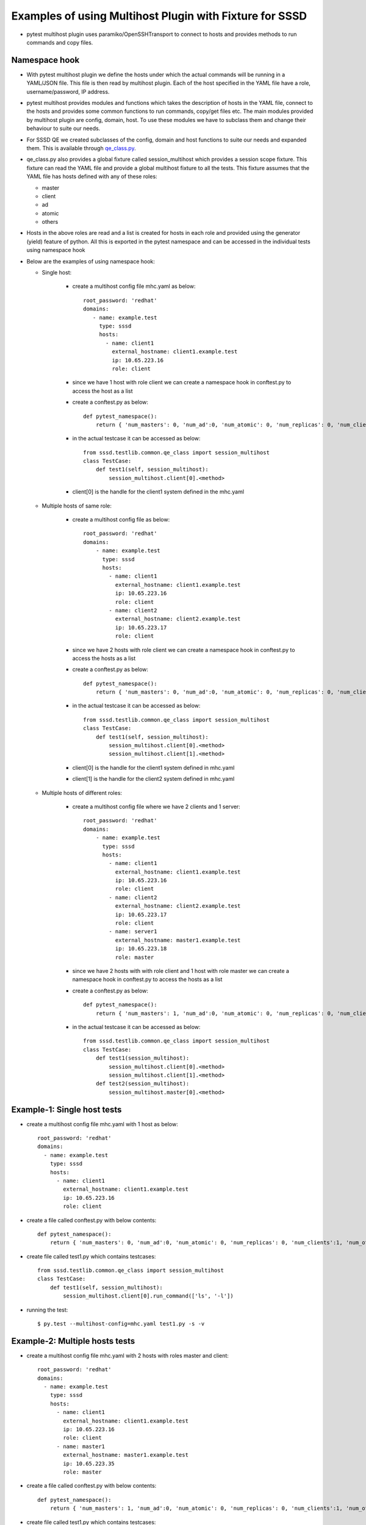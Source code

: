 Examples of using Multihost Plugin with Fixture for SSSD
========================================================
* pytest multihost plugin uses paramiko/OpenSSHTransport to connect to hosts and provides methods to
  run commands and copy files.

Namespace hook
--------------
* With pytest multihost plugin we define the hosts under which the actual commands will be
  running in a YAML/JSON file. This file is then read by multihost plugin. Each of the
  host specified in the YAML file have a role, username/password, IP address.

* pytest multihost provides modules and functions which takes the description of hosts in the
  YAML file, connect to the hosts and provides some common functions to run commands, copy/get
  files etc. The main modules provided by multihost plugin are config, domain, host. To use
  these modules we have to subclass them and change their behaviour to suite our needs.

* For SSSD QE we created subclasses of the config, domain and host functions to suite our needs and
  expanded them. This is available through
  `qe_class.py <http://git.app.eng.bos.redhat.com/git/sssd-qe-tests.git/plain/python/sssd/testlib/common/qe_class.py>`_.

* qe_class.py also provides a global fixture called session_multihost which provides a session
  scope fixture. This fixture can read the YAML file and provide a global multihost fixture
  to all the tests. This fixture assumes that the YAML file has hosts defined with any of these roles:

  - master
  - client
  - ad
  - atomic
  - others

*  Hosts in the above roles are read and a list is created for hosts in each role and provided using the generator (yield) feature of python. All this is exported in the pytest namespace and can be accessed in the individual tests using namespace hook

* Below are the examples of using namespace hook:

  - Single host:

      * create a multihost config file mhc.yaml as below::

            root_password: 'redhat'
            domains:
               - name: example.test
                 type: sssd
                 hosts:
                   - name: client1
                     external_hostname: client1.example.test
                     ip: 10.65.223.16
                     role: client

      * since we have 1 host with role client we can create a namespace hook in conftest.py
        to access the host as a list

      * create a conftest.py as below::

            def pytest_namespace():
                return { 'num_masters': 0, 'num_ad':0, 'num_atomic': 0, 'num_replicas': 0, 'num_clients':1,  'num_others': 0}

      * in the actual testcase it can be accessed as below::

            from sssd.testlib.common.qe_class import session_multihost
            class TestCase:
                def test1(self, session_multihost):
                    session_multihost.client[0].<method>

      * client[0] is the handle for the client1 system defined in the mhc.yaml

  - Multiple hosts of same role:

      *  create a multihost config file as below::

            root_password: 'redhat'
            domains:
                - name: example.test
                  type: sssd
                  hosts:
                    - name: client1
                      external_hostname: client1.example.test
                      ip: 10.65.223.16
                      role: client
                    - name: client2
                      external_hostname: client2.example.test
                      ip: 10.65.223.17
                      role: client

      * since we have 2 hosts with role client we can create a namespace hook in conftest.py
        to access the hosts as a list

      * create a conftest.py as below::

            def pytest_namespace():
                return { 'num_masters': 0, 'num_ad':0, 'num_atomic': 0, 'num_replicas': 0, 'num_clients':2,  'num_others': 0}

      * in the actual testcase it can be accessed as below::

            from sssd.testlib.common.qe_class import session_multihost
            class TestCase:
                def test1(self, session_multihost):
                    session_multihost.client[0].<method>
                    session_multihost.client[1].<method>

      * client[0] is the handle for the client1 system defined in mhc.yaml
      * client[1] is the handle for the client2 system defined in mhc.yaml

  - Multiple hosts of different roles:

      * create a multihost config file where we have 2 clients and 1 server::

            root_password: 'redhat'
            domains:
                - name: example.test
                  type: sssd
                  hosts:
                    - name: client1
                      external_hostname: client1.example.test
                      ip: 10.65.223.16
                      role: client
                    - name: client2
                      external_hostname: client2.example.test
                      ip: 10.65.223.17
                      role: client
                    - name: server1
                      external_hostname: master1.example.test
                      ip: 10.65.223.18
                      role: master

      * since we have 2 hosts with with role client and 1 host with role master we can create a namespace hook in conftest.py to access the hosts as a list

      * create a conftest.py as below::

            def pytest_namespace():
                return { 'num_masters': 1, 'num_ad':0, 'num_atomic': 0, 'num_replicas': 0, 'num_clients':2,  'num_others': 0}

      * in the actual testcase it can be accessed as below::

            from sssd.testlib.common.qe_class import session_multihost
            class TestCase:
                def test1(session_multihost):
                    session_multihost.client[0].<method>
                    session_multihost.client[1].<method>
                def test2(session_multihost):
                    session_multihost.master[0].<method>

Example-1: Single host tests
----------------------------
* create a multihost config file mhc.yaml with 1 host as below::

    root_password: 'redhat'
    domains:
      - name: example.test
        type: sssd
        hosts:
          - name: client1
            external_hostname: client1.example.test
            ip: 10.65.223.16
            role: client

* create a file called conftest.py with below contents::

            def pytest_namespace():
                return { 'num_masters': 0, 'num_ad':0, 'num_atomic': 0, 'num_replicas': 0, 'num_clients':1, 'num_others':0 }

* create file called test1.py which contains testcases::

            from sssd.testlib.common.qe_class import session_multihost
            class TestCase:
                def test1(self, session_multihost):
                    session_multihost.client[0].run_command(['ls', '-l'])

* running the test::

            $ py.test --multihost-config=mhc.yaml test1.py -s -v

Example-2: Multiple hosts tests
-------------------------------
* create a multihost config file mhc.yaml with 2 hosts with roles master and client::

    root_password: 'redhat'
    domains:
      - name: example.test
        type: sssd
        hosts:
          - name: client1
            external_hostname: client1.example.test
            ip: 10.65.223.16
            role: client
          - name: master1
            external_hostname: master1.example.test
            ip: 10.65.223.35
            role: master

* create a file called conftest.py with below contents::

            def pytest_namespace():
                return { 'num_masters': 1, 'num_ad':0, 'num_atomic': 0, 'num_replicas': 0, 'num_clients':1, 'num_others':0 }

* create file called test1.py which contains testcases::

            from sssd.testlib.common.qe_class import session_multihost
            class TestCase:
                def test1(self, session_multihost):
                    session_multihost.client[0].run_command(['ls', '-l'])

                def test2(self, session_multihost):
                    session_multihost.master[0].run_command(['ls', '-l'])

* running the test::

            $ py.test --multihost-config=mhc.yaml test1.py -s -v

Example-3: Multiple hosts test with setup and teardown
------------------------------------------------------
* create a multihost config file mhc.yaml with 2 hosts with roles master and client::

    root_password: 'redhat'
    domains:
      - name: example.test
        type: sssd
        hosts:
          - name: client1
            external_hostname: client1.example.test
            ip: 10.65.223.16
            role: client
          - name: master1
            external_hostname: master1.example.test
            ip: 10.65.223.35
            role: master

* create a file called conftest.py with below contents::

            from sssd.testlib.common.qe_class import session_multihost
            def pytest_namespace():
                return { 'num_masters': 1, 'num_ad':0, 'num_atomic': 0, 'num_replicas': 0, 'num_clients':1, 'num_others':0 }

            @pytest.fixture(scope="class")
            def multihost(session_multihost, request):
                if hasattr(request.cls(), 'class_setup'):
                   request.cls().class_setup(session_multihost)
                   request.addfinalizer(lambda: request.cls().class_teardown(session_multihost))
                return session_multihost

* create file called test1.py which contains testcases::

            class TestCase:
                def class_setup(self, session_multihost):
                    cmd = session_multihost.client[0].run_command(['useradd', 'foobar'])
                    assert cmd.returncode == 0

                def test1(self, session_multihost):
                    session_multihost.client[0].run_command(['id', 'foobar'])

                def class_teardown(self, session_multihost):
                    session_multihost.master[0].run_command(['userdel', 'foobar'])

* running the test::

            $ py.test --multihost-config=mhc.yaml test1.py -s -v

Example-4: Copying files to hosts using multihost plugin
--------------------------------------------------------
* scenario: Create an sssd.conf file with specific configuration parameters. We create a local file on the
  system from which we are running py.test command (jslave/laptop/testsystem) and copy it
  to the actual hosts using transport.put_file method

* create test1.py with below contents::

            import ConfigParser

            class TestCase:
                def class_setup(self, session_multihost):
                    sssdconfig = ConfigParser.RawConfigParser()
                    sssdconfig.optionxform = str
                    sssdconfig.add_section('sssd')
                    sssdconfig.set("sssd", "config_file_version", '2')
                    sssdconfig.set("sssd", "domains", 'example.com')
                    sssdconfig.set("sssd", "services", "nss, pam")
                    domain_section = '%s/%s' % ('domain', 'example.com')
                    sssdconfig.add_section(domain_section)
                    sssdconfig.set(domain_section, "id_provider", "ad")
                    sssdconfig.set(domain_section, "auth_provider", "ad")
                    sssdconfig.set(domain_section, "access_provider", "ad")
                    sssdconfig.set(domain_section, "fallback_homedir", "/home/%d/%u")
                    sssdconfig.set(domain_section, "use_fully_qualified_names", "True")
                    sssdconfig.set(domain_section, "ad_maximum_machine_account_password_age", "1")
                    sssdconfig.set(domain_section, "ad_machine_account_password_renewal_opts", "300:15")
                    sssdconfig.set(domain_section, "debug_level", "9")
                    sssdconfig.set(domain_section, "enumerate", "True")
                    temp_file = '/tmp/sssd.conf'
                    with open(temp_file, 'wb') as fd:
                        sssdconfig.write(fd)
                    session_multihost.client[0].transport.put_file(temp_file, '/etc/sssd/sssd.conf')
                    session_multihost.client[0].run_command(['chmod', '600', '/etc/sssd/sssd.conf'],
                                                            set_env=False, raiseonerr=False)

Example-5: Creating a fixture and calling a fixture
---------------------------------------------------
* scenario: We want to configure sssd.conf before our test runs. we can create a
  function which configures sssd.conf and we call this function before our test runs

* create a file called conftest.py with below contents::

            from sssd.testlib.common.qe_class import session_multihost
            import ConfigParser
            def pytest_namespace():
                return { 'num_masters': 1, 'num_ad':0, 'num_atomic': 0, 'num_replicas': 0, 'num_clients':1, 'num_others':0 }

            @pytest.fixture(scope="class")
            def multihost(session_multihost, request):
                if hasattr(request.cls(), 'class_setup'):
                   request.cls().class_setup(session_multihost)
                   request.addfinalizer(lambda: request.cls().class_teardown(session_multihost))
                return session_multihost

            @pytest.fixture(scope="class")
            def config_sssd(session_multihost, request):
                sssdconfig = ConfigParser.RawConfigParser()
                sssdconfig.optionxform = str
                sssdconfig.add_section('sssd')
                sssdconfig.set("sssd", "config_file_version", '2')
                sssdconfig.set("sssd", "domains", 'example.com')
                sssdconfig.set("sssd", "services", "nss, pam")
                domain_section = '%s/%s' % ('domain', 'example.com')
                sssdconfig.add_section(domain_section)
                sssdconfig.set(domain_section, "id_provider", "ad")
                sssdconfig.set(domain_section, "auth_provider", "ad")
                sssdconfig.set(domain_section, "fallback_homedir", "/home/%d/%u")
                sssdconfig.set(domain_section, "use_fully_qualified_names", "True")
                sssdconfig.set(domain_section, "debug_level", "9")
                sssdconfig.set(domain_section, "enumerate", "True")
                temp_file = '/tmp/sssd.conf'
                with open(temp_file, 'wb') as fd:
                    sssdconfig.write(fd)
                session_multihost.client[0].transport.put_file(temp_file, '/etc/sssd/sssd.conf')

* create a file test1.py with below contents::

           class Testcase:
                def class_setup(self, multihost, config_sssd):
                    cmd = session_multihost.client[0].run_command(['service', 'sssd', 'restart'])
                    assert cmd.returncode == 0

                def test1(self, multihost):
                    print("I am in test1")

                def class_teardown(self, multihost):
                    cmd = session_multihost.client[0].run_command(['service', 'sssd', 'stop'])
                    assert cmd.returncode == 0

Example-6: Connecting to Windows system and running AD specific commands
------------------------------------------------------------------------
* scenario: If the test requirement requires running any specific native commands on
  windows which cannot be fulfilled by adcli.

  Note: Connecting to Windows using multihost plugin requires ssh be running on Windows system.
  For this multihost plugin has been tested only with OpenSSH provided using CYGWIN. So before
  using multihost plugin please install CYGWIN and OpenSSH package. Configure OpenSSH on Windows
  and make sure its firewall is allowing ssh port.

* create a multihost config file mhc.yaml with 2 hosts with roles master and client::

    root_password: 'redhat'
    domains:
      - name: example.test
        type: sssd
        hosts:
          - name: client1
            external_hostname: client1.example.test
            ip: 10.65.223.16
            role: client
          - name: srv1
            external_hostname: srv1.example.test
            ip: 10.65.223.35
            role: ad
            username: Administrator
            password: Secret123

* create a file called conftest.py with below contents::

            def pytest_namespace():
                return { 'num_masters': 0, 'num_ad':1, 'num_atomic': 0, 'num_replicas': 0, 'num_clients':1, 'num_others':0 }

* create file called test1.py which contains testcases::

            from sssd.testlib.common.qe_class import session_multihost
            class TestCase:
                def test1(self, session_multihost):
                    session_multihost.client[0].run_command(['ls', '-l'])

                def test2(self, session_multihost):
                    session_multihost.ad[0].run_command(['date'])

* Running the test::

            $ py.test --multihost-config=mhc.yaml test1.py -s -v
